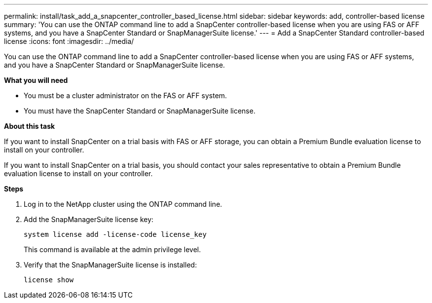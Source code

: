 ---
permalink: install/task_add_a_snapcenter_controller_based_license.html
sidebar: sidebar
keywords: add, controller-based license
summary: 'You can use the ONTAP command line to add a SnapCenter controller-based license when you are using FAS or AFF systems, and you have a SnapCenter Standard or SnapManagerSuite license.'
---
= Add a SnapCenter Standard controller-based license
:icons: font
:imagesdir: ../media/

[.lead]
You can use the ONTAP command line to add a SnapCenter controller-based license when you are using FAS or AFF systems, and you have a SnapCenter Standard or SnapManagerSuite license.

*What you will need*

* You must be a cluster administrator on the FAS or AFF system.
* You must have the SnapCenter Standard or SnapManagerSuite license.

*About this task*

If you want to install SnapCenter on a trial basis with FAS or AFF storage, you can obtain a Premium Bundle evaluation license to install on your controller.

If you want to install SnapCenter on a trial basis, you should contact your sales representative to obtain a Premium Bundle evaluation license to install on your controller.

*Steps*

. Log in to the NetApp cluster using the ONTAP command line.
. Add the SnapManagerSuite license key:
+
`system license add -license-code license_key`
+
This command is available at the admin privilege level.
. Verify that the SnapManagerSuite license is installed:
+
`license show`
